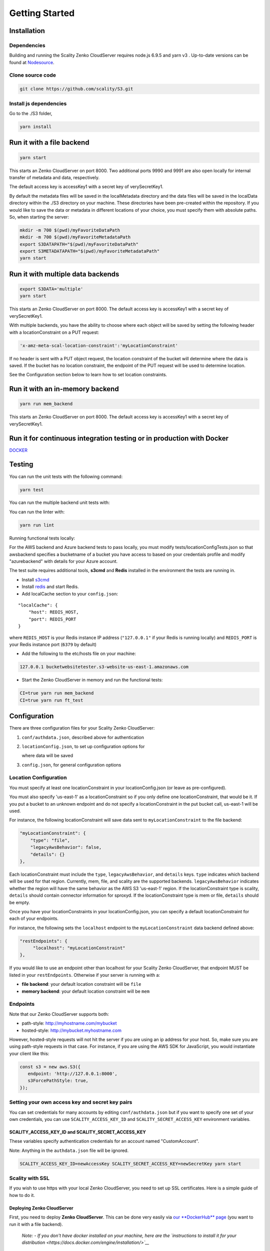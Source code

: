 Getting Started
=================

.. figure:: ../res/scality-cloudserver-logo.png
   :alt: Zenko CloudServer logo

|CircleCI| |Scality CI|

Installation
------------

Dependencies
~~~~~~~~~~~~

Building and running the Scality Zenko CloudServer requires node.js 6.9.5 and
yarn v3 . Up-to-date versions can be found at
`Nodesource <https://github.com/nodesource/distributions>`__.

Clone source code
~~~~~~~~~~~~~~~~~

.. code:: shell

    git clone https://github.com/scality/S3.git

Install js dependencies
~~~~~~~~~~~~~~~~~~~~~~~

Go to the ./S3 folder,

.. code:: shell

    yarn install

Run it with a file backend
--------------------------

.. code:: shell

    yarn start

This starts an Zenko CloudServer on port 8000. Two additional ports 9990 and
9991 are also open locally for internal transfer of metadata and data,
respectively.

The default access key is accessKey1 with a secret key of
verySecretKey1.

By default the metadata files will be saved in the localMetadata
directory and the data files will be saved in the localData directory
within the ./S3 directory on your machine. These directories have been
pre-created within the repository. If you would like to save the data or
metadata in different locations of your choice, you must specify them
with absolute paths. So, when starting the server:

.. code:: shell

    mkdir -m 700 $(pwd)/myFavoriteDataPath
    mkdir -m 700 $(pwd)/myFavoriteMetadataPath
    export S3DATAPATH="$(pwd)/myFavoriteDataPath"
    export S3METADATAPATH="$(pwd)/myFavoriteMetadataPath"
    yarn start

Run it with multiple data backends
----------------------------------

.. code:: shell

    export S3DATA='multiple'
    yarn start

This starts an Zenko CloudServer on port 8000. The default access key is
accessKey1 with a secret key of verySecretKey1.

With multiple backends, you have the ability to choose where each object
will be saved by setting the following header with a locationConstraint
on a PUT request:

.. code:: shell

    'x-amz-meta-scal-location-constraint':'myLocationConstraint'

If no header is sent with a PUT object request, the location constraint
of the bucket will determine where the data is saved. If the bucket has
no location constraint, the endpoint of the PUT request will be used to
determine location.

See the Configuration section below to learn how to set location
constraints.

Run it with an in-memory backend
--------------------------------

.. code:: shell

    yarn run mem_backend

This starts an Zenko CloudServer on port 8000. The default access key is
accessKey1 with a secret key of verySecretKey1.

Run it for continuous integration testing or in production with Docker
----------------------------------------------------------------------

`DOCKER <../DOCKER/>`__

Testing
-------

You can run the unit tests with the following command:

.. code:: shell

    yarn test

You can run the multiple backend unit tests with:

.. code:: shell
    CI=true S3DATA=multiple yarn start
    yarn run multiple_backend_test

You can run the linter with:

.. code:: shell

    yarn run lint

Running functional tests locally:

For the AWS backend and Azure backend tests to pass locally,
you must modify tests/locationConfigTests.json so that awsbackend
specifies a bucketname of a bucket you have access to based on
your credentials profile and modify "azurebackend" with details
for your Azure account.

The test suite requires additional tools, **s3cmd** and **Redis**
installed in the environment the tests are running in.

-  Install `s3cmd <http://s3tools.org/download>`__
-  Install `redis <https://redis.io/download>`__ and start Redis.
-  Add localCache section to your ``config.json``:

::

    "localCache": {
        "host": REDIS_HOST,
        "port": REDIS_PORT
    }

where ``REDIS_HOST`` is your Redis instance IP address (``"127.0.0.1"``
if your Redis is running locally) and ``REDIS_PORT`` is your Redis
instance port (``6379`` by default)

-  Add the following to the etc/hosts file on your machine:

.. code:: shell

    127.0.0.1 bucketwebsitetester.s3-website-us-east-1.amazonaws.com

-  Start the Zenko CloudServer in memory and run the functional tests:

.. code:: shell

    CI=true yarn run mem_backend
    CI=true yarn run ft_test

Configuration
-------------

There are three configuration files for your Scality Zenko CloudServer:

1. ``conf/authdata.json``, described above for authentication

2. ``locationConfig.json``, to set up configuration options for

   where data will be saved

3. ``config.json``, for general configuration options

Location Configuration
~~~~~~~~~~~~~~~~~~~~~~

You must specify at least one locationConstraint in your
locationConfig.json (or leave as pre-configured).

You must also specify 'us-east-1' as a locationConstraint so if you only
define one locationConstraint, that would be it. If you put a bucket to
an unknown endpoint and do not specify a locationConstraint in the put
bucket call, us-east-1 will be used.

For instance, the following locationConstraint will save data sent to
``myLocationConstraint`` to the file backend:

.. code:: json

    "myLocationConstraint": {
        "type": "file",
        "legacyAwsBehavior": false,
        "details": {}
    },

Each locationConstraint must include the ``type``,
``legacyAwsBehavior``, and ``details`` keys. ``type`` indicates which
backend will be used for that region. Currently, mem, file, and scality
are the supported backends. ``legacyAwsBehavior`` indicates whether the
region will have the same behavior as the AWS S3 'us-east-1' region. If
the locationConstraint type is scality, ``details`` should contain
connector information for sproxyd. If the locationConstraint type is mem
or file, ``details`` should be empty.

Once you have your locationConstraints in your locationConfig.json, you
can specify a default locationConstraint for each of your endpoints.

For instance, the following sets the ``localhost`` endpoint to the
``myLocationConstraint`` data backend defined above:

.. code:: json

    "restEndpoints": {
         "localhost": "myLocationConstraint"
    },

If you would like to use an endpoint other than localhost for your
Scality Zenko CloudServer, that endpoint MUST be listed in your
``restEndpoints``. Otherwise if your server is running with a:

-  **file backend**: your default location constraint will be ``file``

-  **memory backend**: your default location constraint will be ``mem``

Endpoints
~~~~~~~~~

Note that our Zenko CloudServer supports both:

-  path-style: http://myhostname.com/mybucket
-  hosted-style: http://mybucket.myhostname.com

However, hosted-style requests will not hit the server if you are using
an ip address for your host. So, make sure you are using path-style
requests in that case. For instance, if you are using the AWS SDK for
JavaScript, you would instantiate your client like this:

.. code:: js

    const s3 = new aws.S3({
       endpoint: 'http://127.0.0.1:8000',
       s3ForcePathStyle: true,
    });

Setting your own access key and secret key pairs
~~~~~~~~~~~~~~~~~~~~~~~~~~~~~~~~~~~~~~~~~~~~~~~~~~~~~~

You can set credentials for many accounts by editing
``conf/authdata.json`` but if you want to specify one set of your own
credentials, you can use ``SCALITY_ACCESS_KEY_ID`` and
``SCALITY_SECRET_ACCESS_KEY`` environment variables.

SCALITY\_ACCESS\_KEY\_ID and SCALITY\_SECRET\_ACCESS\_KEY
^^^^^^^^^^^^^^^^^^^^^^^^^^^^^^^^^^^^^^^^^^^^^^^^^^^^^^^^^^^

These variables specify authentication credentials for an account named
"CustomAccount".

Note: Anything in the ``authdata.json`` file will be ignored.

.. code:: shell

    SCALITY_ACCESS_KEY_ID=newAccessKey SCALITY_SECRET_ACCESS_KEY=newSecretKey yarn start


Scality with SSL
~~~~~~~~~~~~~~~~~~~~~~

If you wish to use https with your local Zenko CloudServer, you need to set up
SSL certificates. Here is a simple guide of how to do it.

Deploying Zenko CloudServer
^^^^^^^^^^^^^^^^^^^

First, you need to deploy **Zenko CloudServer**. This can be done very easily
via `our **DockerHub**
page <https://hub.docker.com/r/scality/s3server/>`__ (you want to run it
with a file backend).

    *Note:* *- If you don't have docker installed on your machine, here
    are the `instructions to install it for your
    distribution <https://docs.docker.com/engine/installation/>`__*

Updating your Zenko CloudServer container's config
^^^^^^^^^^^^^^^^^^^^^^^^^^^^^^^^^^^^^^^^^^^

You're going to add your certificates to your container. In order to do
so, you need to exec inside your Zenko CloudServer container. Run a
``$> docker ps`` and find your container's id (the corresponding image
name should be ``scality/s3server``. Copy the corresponding container id
(here we'll use ``894aee038c5e``, and run:

.. code:: sh

    $> docker exec -it 894aee038c5e bash

You're now inside your container, using an interactive terminal :)

Generate SSL key and certificates
**********************************

There are 5 steps to this generation. The paths where the different
files are stored are defined after the ``-out`` option in each command

.. code:: sh

    # Generate a private key for your CSR
    $> openssl genrsa -out ca.key 2048
    # Generate a self signed certificate for your local Certificate Authority
    $> openssl req -new -x509 -extensions v3_ca -key ca.key -out ca.crt -days 99999  -subj "/C=US/ST=Country/L=City/O=Organization/CN=scality.test"

    # Generate a key for Zenko CloudServer
    $> openssl genrsa -out test.key 2048
    # Generate a Certificate Signing Request for S3 Server
    $> openssl req -new -key test.key -out test.csr -subj "/C=US/ST=Country/L=City/O=Organization/CN=*.scality.test"
    # Generate a local-CA-signed certificate for S3 Server
    $> openssl x509 -req -in test.csr -CA ca.crt -CAkey ca.key -CAcreateserial -out test.crt -days 99999 -sha256

Update Zenko CloudServer ``config.json``
**********************************

Add a ``certFilePaths`` section to ``./config.json`` with the
appropriate paths:

.. code:: json

        "certFilePaths": {
            "key": "./test.key",
            "cert": "./test.crt",
            "ca": "./ca.crt"
        }

Run your container with the new config
****************************************

First, you need to exit your container. Simply run ``$> exit``. Then,
you need to restart your container. Normally, a simple
``$> docker restart s3server`` should do the trick.

Update your host config
^^^^^^^^^^^^^^^^^^^^^^^

Associates local IP addresses with hostname
*******************************************

In your ``/etc/hosts`` file on Linux, OS X, or Unix (with root
permissions), edit the line of localhost so it looks like this:

::

    127.0.0.1      localhost s3.scality.test

Copy the local certificate authority from your container
*********************************************************

In the above commands, it's the file named ``ca.crt``. Choose the path
you want to save this file at (here we chose ``/root/ca.crt``), and run
something like:

.. code:: sh

    $> docker cp 894aee038c5e:/usr/src/app/ca.crt /root/ca.crt

Test your config
^^^^^^^^^^^^^^^^^

If you do not have aws-sdk installed, run ``$> yarn install aws-sdk``. In
a ``test.js`` file, paste the following script:

.. code:: js

    const AWS = require('aws-sdk');
    const fs = require('fs');
    const https = require('https');

    const httpOptions = {
        agent: new https.Agent({
            // path on your host of the self-signed certificate
            ca: fs.readFileSync('./ca.crt', 'ascii'),
        }),
    };

    const s3 = new AWS.S3({
        httpOptions,
        accessKeyId: 'accessKey1',
        secretAccessKey: 'verySecretKey1',
        // The endpoint must be s3.scality.test, else SSL will not work
        endpoint: 'https://s3.scality.test:8000',
        sslEnabled: true,
        // With this setup, you must use path-style bucket access
        s3ForcePathStyle: true,
    });

    const bucket = 'cocoriko';

    s3.createBucket({ Bucket: bucket }, err => {
        if (err) {
            return console.log('err createBucket', err);
        }
        return s3.deleteBucket({ Bucket: bucket }, err => {
            if (err) {
                return console.log('err deleteBucket', err);
            }
            return console.log('SSL is cool!');
        });
    });

Now run that script with ``$> nodejs test.js``. If all goes well, it
should output ``SSL is cool!``. Enjoy that added security!


.. |CircleCI| image:: https://circleci.com/gh/scality/S3.svg?style=svg
   :target: https://circleci.com/gh/scality/S3
.. |Scality CI| image:: http://ci.ironmann.io/gh/scality/S3.svg?style=svg&circle-token=1f105b7518b53853b5b7cf72302a3f75d8c598ae
   :target: http://ci.ironmann.io/gh/scality/S3
